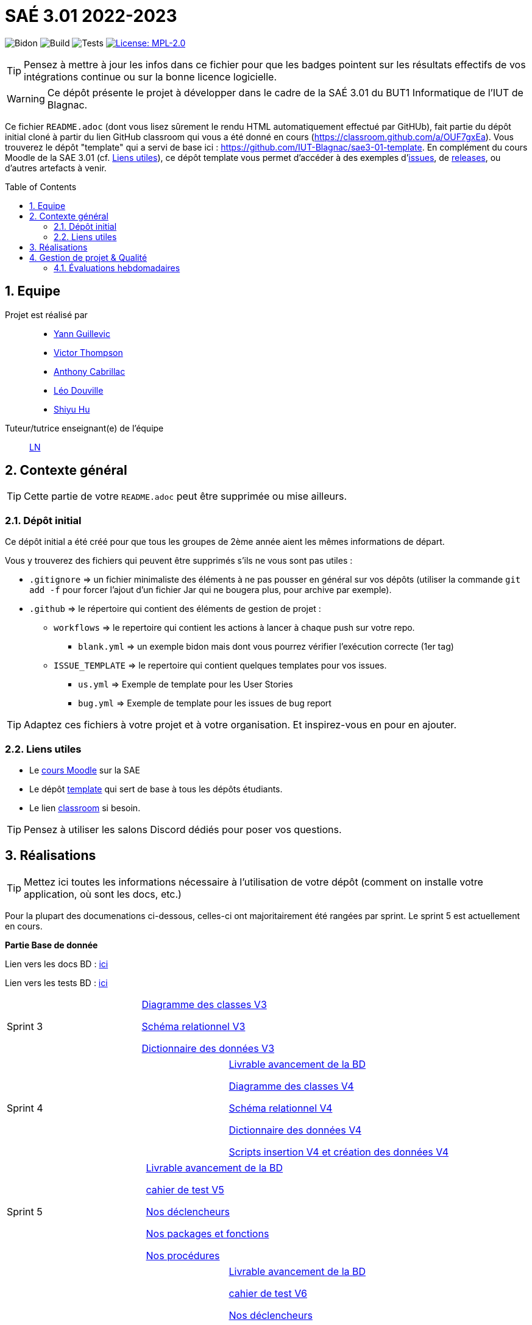 = SAÉ 3.01 2022-2023
:icons: font
:models: models
:experimental:
:incremental:
:numbered:
:toc: macro
:window: _blank
:correction!:

// Useful definitions
:asciidoc: http://www.methods.co.nz/asciidoc[AsciiDoc]
:icongit: icon:git[]
:git: http://git-scm.com/[{icongit}]
:plantuml: https://plantuml.com/fr/[plantUML]
:vscode: https://code.visualstudio.com/[VS Code]

ifndef::env-github[:icons: font]
// Specific to GitHub
ifdef::env-github[]
:correction:
:!toc-title:
:caution-caption: :fire:
:important-caption: :exclamation:
:note-caption: :paperclip:
:tip-caption: :bulb:
:warning-caption: :warning:
:icongit: Git
endif::[]

// /!\ A MODIFIER !!!
:baseURL: https://github.com/IUT-Blagnac/sae3-01-template

// Tags
image:{baseURL}/actions/workflows/blank.yml/badge.svg[Bidon] 
image:{baseURL}/actions/workflows/build.yml/badge.svg[Build] 
image:{baseURL}/actions/workflows/tests.yml/badge.svg[Tests] 
image:https://img.shields.io/badge/License-MPL%202.0-brightgreen.svg[License: MPL-2.0, link="https://opensource.org/licenses/MPL-2.0"]
//---------------------------------------------------------------

TIP: Pensez à mettre à jour les infos dans ce fichier pour que les badges pointent sur les résultats effectifs de vos intégrations continue ou sur la bonne licence logicielle.

WARNING: Ce dépôt présente le projet à développer dans le cadre de la SAÉ 3.01 du BUT1 Informatique de l'IUT de Blagnac.

Ce fichier `README.adoc` (dont vous lisez sûrement le rendu HTML automatiquement effectué par GitHUb), fait partie du dépôt initial cloné à partir du lien GitHub classroom qui vous a été donné en cours (https://classroom.github.com/a/OUF7gxEa).
Vous trouverez le dépôt "template" qui a servi de base ici : https://github.com/IUT-Blagnac/sae3-01-template. En complément du cours Moodle de la SAE 3.01 (cf. <<liensUtiles>>), ce dépôt template vous permet d'accéder à des exemples d'https://github.com/IUT-Blagnac/sae3-01-template/issues[issues], de https://github.com/IUT-Blagnac/sae3-01-template/releases[releases], ou d'autres artefacts à venir.

toc::[]

== Equipe

Projet est réalisé par::

- https://github.com/Yann-cmd[Yann Guillevic]
- https://github.com/VictorThompsonKeyl[Victor Thompson]
- https://github.com/Anthonycbrl[Anthony Cabrillac]
- https://github.com/leosae06[Léo Douville]
- https://github.com/SylvainHsy[Shiyu Hu]

Tuteur/tutrice enseignant(e) de l'équipe:: mailto:laurent.nonne@univ-tlse2.fr[LN]

== Contexte général

TIP: Cette partie de votre `README.adoc` peut être supprimée ou mise ailleurs.

=== Dépôt initial

Ce dépôt initial a été créé pour que tous les groupes de 2ème année aient les mêmes informations de départ.

Vous y trouverez des fichiers qui peuvent être supprimés s'ils ne vous sont pas utiles :

- `.gitignore` => un fichier minimaliste des éléments à ne pas pousser en général sur vos dépôts (utiliser la commande `git add -f` pour forcer l'ajout d'un fichier Jar qui ne bougera plus, pour archive par exemple).
- `.github` => le répertoire qui contient des éléments de gestion de projet :
** `workflows` => le repertoire qui contient les actions à lancer à chaque push sur votre repo. 
*** `blank.yml` => un exemple bidon mais dont vous pourrez vérifier l’exécution correcte (1er tag)
** `ISSUE_TEMPLATE` => le repertoire qui contient quelques templates pour vos issues.
*** `us.yml` => Exemple de template pour les User Stories
*** `bug.yml` => Exemple de template pour les issues de bug report

TIP: Adaptez ces fichiers à votre projet et à votre organisation. Et inspirez-vous en pour en ajouter.

[[liensUtiles]]
=== Liens utiles

- Le https://webetud.iut-blagnac.fr/course/view.php?id=841[cours Moodle] sur la SAE
- Le dépôt https://github.com/IUT-Blagnac/sae3-01-template[template] qui sert de base à tous les dépôts étudiants.
- Le lien https://classroom.github.com/a/OUF7gxEa[classroom] si besoin.

TIP: Pensez à utiliser les salons Discord dédiés pour poser vos questions.

== Réalisations 

TIP: Mettez ici toutes les informations nécessaire à l'utilisation de votre dépôt (comment on installe votre application, où sont les docs, etc.)

Pour la plupart des documenations ci-dessous, celles-ci ont majoritairement été rangées par sprint. Le sprint 5 est actuellement en cours.

**Partie Base de donnée**

Lien vers les docs BD : https://github.com/IUT-Blagnac/sae3-01-devapp-g1b-5/tree/master/Base%20de%20donn%C3%A9e[ici]

Lien vers les tests BD : https://github.com/IUT-Blagnac/sae3-01-devapp-g1b-5/blob/master/Base%20de%20donn%C3%A9e/Tests/Cahier%20de%20tests%20BD%20V1.adoc[ici]

[cols="1,1"]
|===
|Sprint 3
|https://github.com/IUT-Blagnac/sae3-01-devapp-g1b-5/blob/master/Base%20de%20donn%C3%A9e/Sprint%203/DiagrammeDesClasses%20V3%20G1B%20-%205.pdf[Diagramme des classes V3]

https://github.com/IUT-Blagnac/sae3-01-devapp-g1b-5/blob/master/Base%20de%20donn%C3%A9e/Sprint%203/Sch%C3%A9ma%20relationnel%20V3%20G1B%20-%205.pdf[Schéma relationnel V3]

https://github.com/IUT-Blagnac/sae3-01-devapp-g1b-5/blob/master/Base%20de%20donn%C3%A9e/Sprint%203/dicoDonnee%20V3%20G1B%20-%205.pdf[Dictionnaire des données V3]
|===

[cols="1,1"]
|===
|Sprint 4
|https://github.com/IUT-Blagnac/sae3-01-devapp-g1b-5/blob/master/Base%20de%20donn%C3%A9e/Sprint%204/Avancement%20du%20projet%20Base%20de%20donn%C3%A9e%20Semaine%2050%20G1B%20-5.pdf[Livrable avancement de la BD]

https://github.com/IUT-Blagnac/sae3-01-devapp-g1b-5/blob/master/Base%20de%20donn%C3%A9e/Sprint%204/DiagrammeDesClasses%20V4%20G1B%20-%205.pdf[Diagramme des classes V4]

https://github.com/IUT-Blagnac/sae3-01-devapp-g1b-5/blob/master/Base%20de%20donn%C3%A9e/Sprint%204/Sch%C3%A9ma%20relationnel%20V4%20G1B%20-%205.pdf[Schéma relationnel V4]

https://github.com/IUT-Blagnac/sae3-01-devapp-g1b-5/blob/master/Base%20de%20donn%C3%A9e/Sprint%204/dicoDonnee%20V4%20G1B%20-%205.pdf[Dictionnaire des données V4]

https://github.com/IUT-Blagnac/sae3-01-devapp-g1b-5/tree/master/Base%20de%20donn%C3%A9e/Sprint%204/Scripts[Scripts insertion V4 et création des données V4]
|===

[cols="1,1"]
|===
|Sprint 5
|https://github.com/IUT-Blagnac/sae3-01-devapp-g1b-5/blob/master/Base%20de%20donn%C3%A9e/Sprint%205/Avancement%20du%20projet%20Base%20de%20donn%C3%A9e%20Semaine%2001.pdf[Livrable avancement de la BD]

https://github.com/IUT-Blagnac/sae3-01-devapp-g1b-5/blob/master/Base%20de%20donn%C3%A9e/Sprint%205/Cahier%20de%20tests%20BD%20V5.adoc[cahier de test V5]

https://github.com/IUT-Blagnac/sae3-01-devapp-g1b-5/blob/master/Base%20de%20donn%C3%A9e/Sprint%205/D%C3%A9clencheurs.txt[Nos déclencheurs]

https://github.com/IUT-Blagnac/sae3-01-devapp-g1b-5/blob/master/Base%20de%20donn%C3%A9e/Sprint%205/Package%20et%20fonction.txt[Nos packages et fonctions]

https://github.com/IUT-Blagnac/sae3-01-devapp-g1b-5/blob/master/Base%20de%20donn%C3%A9e/Sprint%205/Proc%C3%A9dures.txt[Nos procédures]
|===

[cols="1,1"]
|===
|Sprint 6
|https://github.com/IUT-Blagnac/sae3-01-devapp-g1b-5/blob/master/Base%20de%20donn%C3%A9e/Sprint%206/Avancement%20du%20projet%20Base%20de%20donn%C3%A9e%20Semaine%2002.pdf[Livrable avancement de la BD]

https://github.com/IUT-Blagnac/sae3-01-devapp-g1b-5/blob/master/Base%20de%20donn%C3%A9e/Tests/Cahier%20de%20tests%20BD%20V6.adoc[cahier de test V6]

https://github.com/IUT-Blagnac/sae3-01-devapp-g1b-5/blob/master/Base%20de%20donn%C3%A9e/Sprint%206/D%C3%A9clencheurs.txt[Nos déclencheurs]

https://github.com/IUT-Blagnac/sae3-01-devapp-g1b-5/blob/master/Base%20de%20donn%C3%A9e/Sprint%206/Proc%C3%A9dures.txt[Nos procédures]

https://github.com/IUT-Blagnac/sae3-01-devapp-g1b-5/blob/master/Base%20de%20donn%C3%A9e/Sprint%206/DiagrammeDesClasses%20V6.pdf[Diagramme des classes V6]

https://github.com/IUT-Blagnac/sae3-01-devapp-g1b-5/blob/master/Base%20de%20donn%C3%A9e/Sprint%206/Sch%C3%A9ma%20relationnel%20V6%20G1B%20-%205.pdf[Schéma relationnel V6]

https://github.com/IUT-Blagnac/sae3-01-devapp-g1b-5/blob/master/Base%20de%20donn%C3%A9e/Sprint%206/dicoDonnee%20V6%20G1B%20-%205.pdf[Dictionnaire des données V6]

https://github.com/IUT-Blagnac/sae3-01-devapp-g1b-5/tree/master/Base%20de%20donn%C3%A9e/Sprint%206/Script[Scripts insertion V6 et création des données V6]
|===

**Partie Développement web**

Lien vers les fichiers Dev Web : https://github.com/IUT-Blagnac/sae3-01-devapp-g1b-5/tree/master/Site%20e-commerce%20Cheribou[ici]

Lien vers les docs Dev Web : https://github.com/IUT-Blagnac/sae3-01-devapp-g1b-5/tree/master/Site%20e-commerce%20Cheribou/assets/docs[ici]

[cols="1,1"]
|===
|Sprint 3
|https://github.com/IUT-Blagnac/sae3-01-devapp-g1b-5/blob/master/Site%20e-commerce%20Cheribou/assets/docs/Sprint%203/Charte_Graphique_PHP_G1B%20-%205.pdf[Charte graphique V3]

https://github.com/IUT-Blagnac/sae3-01-devapp-g1b-5/blob/master/Site%20e-commerce%20Cheribou/assets/docs/Sprint%203/SEP%20G1B%20-%205.pdf[SEP]

Header, footer, menus(avec css)

Charte graphique index.php(avec css)

Charte graphique panier.php(avec css)

|===

[cols="1,1"]
|===
|Sprint 4
|https://github.com/IUT-Blagnac/sae3-01-devapp-g1b-5/blob/master/Site%20e-commerce%20Cheribou/assets/docs/Sprint%204/Avancement%20du%20projet%20Dev%20Web%20semaine%2050%20G1B%20-%205.pdf[Livrable avancement du site web]

Charte graphique Bonbon.php (avec css)

Finalisation Header et footer

Charte graphique Contact.php (avec css)

Charte graphique Compte.php (avec css)
|===

[cols="1,1"]
|===
|Sprint 5
|https://github.com/IUT-Blagnac/sae3-01-devapp-g1b-5/blob/master/Site%20e-commerce%20Cheribou/assets/docs/Sprint%205/Avancement_du_projet_Dev_Web_semaine_01_G1B_-_5.pdf[Livrable avancement du site web]

Finalisation menus (PHP)

Finalisation Contact.php (PHP)

Finalisation index.php (PHP)

Finalisation Compte.php (PHP)

Finalisation Bonbon.php (PHP)

Finalisation InfosCompte.php (PHP)

Finalisation de modification des données client + sessions et cookies

Charte graphique detailProduit.php (avec css)

|===

[cols="1,1"]
|===
|Sprint 6
|https://github.com/IUT-Blagnac/sae3-01-devapp-g1b-5/blob/master/Site%20e-commerce%20Cheribou/assets/docs/Sprint%206/Avancement_du_projet_Dev_Web_semaine_02_G1B_-_5.pdf[Livrable avancement du site web]

Finalisation footer (PHP)

Finalisation detailBonbon.php et detailRecipient.php (PHP)

Finalisation page sur l'entreprise boutique.php

Finalisation page de modification d'un client (PHP)

Finalisation recipient.php (PHP)

Amélioration panier.php

Implémentation fonctionnalité d'historique des commandes

Fonctionnalité ajout des produits (bonbon ou récipient) au panier

Fonctionnalité suppression des produits (bonbon ou récipient) du panier


|===

[cols="1,1"]
|===
|Sprint 7
|Codage de la page paiment (Charte graphique + PHP)

Finalisation page des produits en promotion (PHP)

Finalisation page des nouveaux produits (PHP)

Codage de la partie administrateur

Fonctionnalité rajouter stock bonbon/récipient pour admin

Fonctionnalité supprimer/rajouter produits pour admin

Fonctionalité voire les commandes des clients pour admin


|===

**Partie JAVA**

[cols="1,1"]
|===
|Sprint 5
|
Début Interface principale

|===

[cols="1,1"]
|===
|Sprint 6
|
Interface principale

Interface de configuration

Onglet config Seuils

Onglet config Frequence

Lecture/Affichage des données capteurs

Lecture/Affichage des données config

Modification fichier de config
|===

[cols="1,1"]
|===
|Sprint 7
|Onglet config paramètre serveur

Thread pour affichage des données sur graphiques

https://github.com/IUT-Blagnac/sae3-01-devapp-g1b-5/blob/master/Programmes%20JAVA/Docs%20JAVA/Documentation%20Technique.adoc[Documentation technique JAVA]
|===



**Partie Python**

Lien vers les programmes Python : https://github.com/IUT-Blagnac/sae3-01-devapp-g1b-5/tree/master/Programmes%20python[ici]

Lien vers les docs Python : https://github.com/IUT-Blagnac/sae3-01-devapp-g1b-5/tree/master/Programmes%20python/Docs%20Python[ici]

Quelques tests Python ont été codé pour vous permettre de tester le programmes principal. Vous pourrez les retrouver : 
https://github.com/IUT-Blagnac/sae3-01-devapp-g1b-5/tree/master/Programmes%20python/Tests[ici]

Notre programme Python utilise la librairie paho-mqtt. Si vous n'avez pas installé celle-ci sur Ubuntu, vous pouvez l'installer avec cette commande :
  `sudo pip3 install paho-mqtt`
  
[cols="1,1"]
|===
|Sprint 3
|Connexion aux services mqtt et extraction des données des capteurs

Réalisation d'un fichier de configuration

Ecriture des données dans un fichier texte

Gestion des seuils maximaux des données
|===

[cols="1,1"]
|===
|Sprint 4
|Gestion de la fréquence d'émission des données

Réalisation des premiers tests
|===

[cols="1,1"]
|===
|Sprint 5
|https://github.com/IUT-Blagnac/sae3-01-devapp-g1b-5/blob/master/Programmes%20python/Tests/Cahier%20de%20tests%20Python%20V5.adoc[Cahier de test Python V5]
|===

[cols="1,1"]
|===
|Sprint 7
|https://github.com/IUT-Blagnac/sae3-01-devapp-g1b-5/blob/master/Programmes%20python/Docs%20Python/Documentation%20Globale%20Python%20G1B%20-%205.pdf[Documentation globale]
|===


**Partie Gestion de projet**

[cols="1,1"]
|===
|Sprint 1
|https://github.com/IUT-Blagnac/sae3-01-devapp-g1b-5/blob/master/GPO/Sprint%201/CDCF.pdf[CDCF]

https://github.com/IUT-Blagnac/sae3-01-devapp-g1b-5/blob/master/GPO/Sprint%201/CDCT.pdf[CDCT]

https://github.com/IUT-Blagnac/sae3-01-devapp-g1b-5/blob/master/GPO/Sprint%201/DCE%20SAE.pdf[DCE]
|===

[cols="1,1"]
|===
|Sprint 2
|https://github.com/IUT-Blagnac/sae3-01-devapp-g1b-5/blob/master/GPO/Sprint%202/Speed%20Dating%20G1B%20-%205.pdf[Compte rendue du speed dating]
|===

[cols="1,1"]
|===
|Sprint 3
|https://github.com/IUT-Blagnac/sae3-01-devapp-g1b-5/blob/master/GPO/Sprint%203/Backlog%20de%20sprint%20(sprint%203).pdf[Backlog de sprint 3]

https://github.com/IUT-Blagnac/sae3-01-devapp-g1b-5/blob/master/GPO/Sprint%203/Compte%20rendu%20de%20r%C3%A9union%20G1B%20-%205.pdf[Compte rendue de réunion semaine 49]

https://github.com/IUT-Blagnac/sae3-01-devapp-g1b-5/blob/master/GPO/Sprint%203/Ordre%20Du%20Jour%20semaine%2049%20G1B%20-5.pdf[Ordre du jour semaine 49]
|===

[cols="1,1"]
|===
|Sprint 4
|https://github.com/IUT-Blagnac/sae3-01-devapp-g1b-5/blob/master/GPO/Sprint%204/Backlog%20de%20sprint%20(sprint%204).pdf[Backlog de sprint 4]

https://github.com/IUT-Blagnac/sae3-01-devapp-g1b-5/blob/master/GPO/Sprint%204/Compte%20rendu%20de%20r%C3%A9union%20semaine%2050%20G1B%20-5.pdf[Compte rendue de réunion semaine 50]

https://github.com/IUT-Blagnac/sae3-01-devapp-g1b-5/blob/master/GPO/Sprint%204/Ordre%20du%20Jour%20semaine%2050%20G1B%20-%205.pdf[Ordre du jour semaine 50]

https://github.com/IUT-Blagnac/sae3-01-devapp-g1b-5/blob/master/GPO/Sprint%204/Analyse%20semaine%2050%20G1B%20-5.pdf[Analyse semaine 50]
|===

[cols="1,1"]
|===
|Sprint 5
|https://github.com/IUT-Blagnac/sae3-01-devapp-g1b-5/blob/master/GPO/Sprint%205/Backlog%20de%20sprint%20(sprint%205).pdf[Backlog de sprint 5]

https://github.com/IUT-Blagnac/sae3-01-devapp-g1b-5/blob/master/GPO/Sprint%205/Compte%20rendu%20de%20r%C3%A9union%20semaine%2001%20G1B%20-5.pdf[Compte rendue de réunion semaine 01]

https://github.com/IUT-Blagnac/sae3-01-devapp-g1b-5/blob/master/GPO/Sprint%205/Ordre%20du%20Jour%20semaine%2001%20G1B%20-%205.pdf[Ordre du jour semaine 01]

https://github.com/IUT-Blagnac/sae3-01-devapp-g1b-5/blob/master/GPO/Sprint%205/Analyse%20semaine%2001%20G1B%20-5.pdf[Analyse semaine 01]
|===

[cols="1,1"]
|===
|Sprint 6
|https://github.com/IUT-Blagnac/sae3-01-devapp-g1b-5/blob/master/GPO/Sprint%206/Backlog%20de%20sprint%20(sprint%206).pdf[Backlog de sprint 6]

https://github.com/IUT-Blagnac/sae3-01-devapp-g1b-5/blob/master/GPO/Sprint%206/Compte%20rendu%20de%20r%C3%A9union%20semaine%2002%20G1B%20-5.pdf[Compte rendue de réunion semaine 02]

https://github.com/IUT-Blagnac/sae3-01-devapp-g1b-5/blob/master/GPO/Sprint%206/Ordre%20du%20Jour%20semaine%2002%20G1B%20-%205.pdf[Ordre du jour semaine 02]

https://github.com/IUT-Blagnac/sae3-01-devapp-g1b-5/blob/master/GPO/Sprint%206/Analyse%20semaine%2002%20G1B%20-5.pdf[Analyse semaine 02]
|===

[cols="1,1"]
|===
|Sprint 7
|Ordre du jour post-mortem

Compte rendue de réunion post-mortem

Analyse d'impact
|===

== Gestion de projet & Qualité

Chaque sprint (semaine) vous devrez livrer une nouvelle version de votre application (release).
Utilisez pour cela les fonctionnalités de GitHub pour les https://docs.github.com/en/repositories/releasing-projects-on-github[Releases].

De plus ce fichier `README.adoc` devra être à jour des informations suivantes :

- Version courante : https://github.com/IUT-Blagnac/sae3-01-devapp-g1b-5/releases/tag/V3[V3]
- Lien vers la doc technique : https://github.com/IUT-Blagnac/sae3-01-devapp-g1b-5/blob/master/Site%20e-commerce%20Cheribou/assets/docs/Documentation_technique.adoc[ici]
- Lien vers la doc utilisateur : https://github.com/IUT-Blagnac/sae3-01-devapp-g1b-5/blob/master/Site%20e-commerce%20Cheribou/assets/docs/Documentation_utilisateur.adoc[ici]
- Liste des (ou lien vers les) User Stories (ToDo/Ongoing/Done) et % restant : 

Pour la partie python https://github.com/orgs/IUT-Blagnac/projects/43[ici]

Pour la partie site d'E-commerce https://github.com/orgs/IUT-Blagnac/projects/6/views/1[ici]
  
- Tests unitaires et plans de test

Pour la partie base de donnée : https://github.com/IUT-Blagnac/sae3-01-devapp-g1b-5/blob/master/Base%20de%20donn%C3%A9e/Tests/Cahier%20de%20tests%20BD%20V6.adoc[ici]

Pour la partie python : https://github.com/IUT-Blagnac/sae3-01-devapp-g1b-5/blob/master/Programmes%20python/Tests/Cahier%20de%20tests%20Python%20V1.adoc[ici]

- Indicateurs de qualité du code (dette technique)
- ... tout autre élément que vous jugerez utiles pour démontrer la qualité de votre application


=== Évaluations hebdomadaires



NOTE: Les notes ci-dessous sont mises à jour directement par les enseignants responsables de la compétence 5.



ifdef::env-github[]

image:https://docs.google.com/spreadsheets/d/e/2PACX-1vTc3HJJ9iSI4aa2I9a567wX1AUEmgGrQsPl7tHGSAJ_Z-lzWXwYhlhcVIhh5vCJxoxHXYKjSLetP6NS/pubchart?oid=1826607166&amp;format=image[link=https://docs.google.com/spreadsheets/d/e/2PACX-1vTc3HJJ9iSI4aa2I9a567wX1AUEmgGrQsPl7tHGSAJ_Z-lzWXwYhlhcVIhh5vCJxoxHXYKjSLetP6NS/pubchart?oid=1826607166&amp;format=image]

endif::[]



ifndef::env-github[]

++++

<iframe width="786" height="430" seamless frameborder="0" scrolling="no" src="[https://docs.google.com/spreadsheets/d/e/2PACX-1vTc3HJJ9iSI4aa2I9a567wX1AUEmgGrQsPl7tHGSAJ_Z-lzWXwYhlhcVIhh5vCJxoxHXYKjSLetP6NS/pubchart?oid=1826607166&amp;format=image](https://docs.google.com/spreadsheets/d/e/2PACX-1vTc3HJJ9iSI4aa2I9a567wX1AUEmgGrQsPl7tHGSAJ_Z-lzWXwYhlhcVIhh5vCJxoxHXYKjSLetP6NS/pubchart?oid=1826607166&amp%3Bformat=image&authuser=0)"></iframe>

++++

endif::[]


